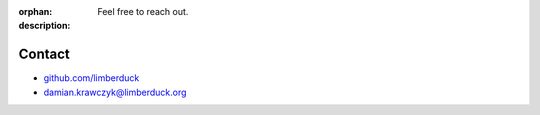 :orphan:
:description: Feel free to reach out.

Contact
=======

- `github.com/limberduck <https://github.com/limberduck>`_

- `damian.krawczyk@limberduck.org <mailto:damian.krawczyk@limberduck.org?subject=Question%20about%20LimberDuck>`_

